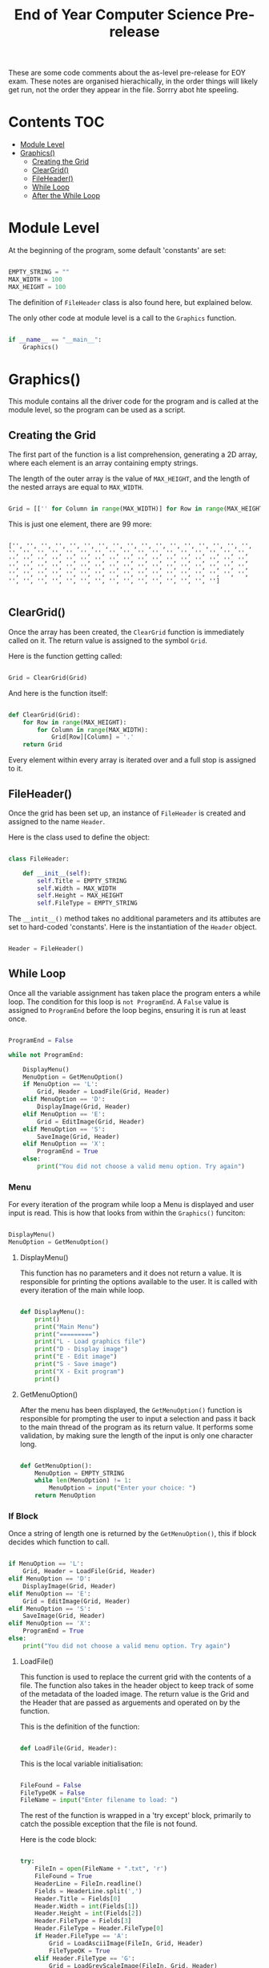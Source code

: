 #+TITLE: End of Year Computer Science Pre-release

These are some code comments about the as-level pre-release for EOY exam.
These notes are organised hierachically, in the order things will likely get run, not the order they appear in the file.
Sorrry abot hte speeling.

* Contents :TOC:
- [[#module-level][Module Level]]
- [[#graphics][Graphics()]]
  - [[#creating-the-grid][Creating the Grid]]
  - [[#cleargrid][ClearGrid()]]
  - [[#fileheader][FileHeader()]]
  - [[#while-loop][While Loop]]
  - [[#after-the-while-loop][After the While Loop]]

* Module Level

At the beginning of the program, some default 'constants' are set:

#+begin_src python

EMPTY_STRING = ""
MAX_WIDTH = 100
MAX_HEIGHT = 100

#+end_src

The definition of =FileHeader= class is also found here, but explained below.

The only other code at module level is a call to the =Graphics= function.

#+begin_src python

if __name__ == "__main__":
    Graphics()

#+end_src

* Graphics()

This module contains all the driver code for the program and is called at the module level, so the program can be used as a script.

** Creating the Grid

The first part of the function is a list comprehension, generating a 2D array, where each element is an array containing empty strings.

The length of the outer array is the value of =MAX_HEIGHT=, and the length of the nested arrays are equal to =MAX_WIDTH=.

#+begin_src python

    Grid = [['' for Column in range(MAX_WIDTH)] for Row in range(MAX_HEIGHT)]

#+end_src

This is just one element, there are 99 more:

#+begin_src

['', '', '', '', '', '', '', '', '', '', '', '', '', '', '', '', '', '', '', '', '', '', '', '', '', '', '', '', '', '', '', '', '', '', '', '', '', '', '', '', '', '', '', '', '', '', '', '', '', '', '', '', '', '', '', '', '', '', '', '', '', '', '', '', '', '', '', '', '', '', '', '', '', '', '', '', '', '', '', '', '', '', '', '', '', '', '', '', '', '', '', '', '', '', '', '', '', '', '', '']

#+end_src

** ClearGrid()

Once the array has been created, the =ClearGrid= function is immediately called on it.
The return value is assigned to the symbol =Grid=.

Here is the function getting called:

#+begin_src python

Grid = ClearGrid(Grid)

#+end_src

And here is the function itself:

#+begin_src python

def ClearGrid(Grid):
    for Row in range(MAX_HEIGHT):
        for Column in range(MAX_WIDTH):
            Grid[Row][Column] = '.'
    return Grid

#+end_src

Every element within every array is iterated over and a full stop is assigned to it.

** FileHeader()

Once the grid has been set up, an instance of =FileHeader= is created and assigned to the name =Header=.


Here is the class used to define the object:

#+begin_src python

class FileHeader:

    def __init__(self):
        self.Title = EMPTY_STRING
        self.Width = MAX_WIDTH
        self.Height = MAX_HEIGHT
        self.FileType = EMPTY_STRING

#+end_src

The =__intit__()= method takes no additional parameters and its attibutes are set to hard-coded 'constants'.
Here is the instantiation of the =Header= object.

#+begin_src python

Header = FileHeader()

#+end_src

** While Loop

Once all the variable assignment has taken place the program enters a while loop.
The condition for this loop is =not ProgramEnd=.
A =False= value is assigned to =ProgramEnd= before the loop begins, ensuring it is run at least once.

#+begin_src python

ProgramEnd = False

while not ProgramEnd:

    DisplayMenu()
    MenuOption = GetMenuOption()
    if MenuOption == 'L':
        Grid, Header = LoadFile(Grid, Header)
    elif MenuOption == 'D':
        DisplayImage(Grid, Header)
    elif MenuOption == 'E':
        Grid = EditImage(Grid, Header)
    elif MenuOption == 'S':
        SaveImage(Grid, Header)
    elif MenuOption == 'X':
        ProgramEnd = True
    else:
        print("You did not choose a valid menu option. Try again")

#+end_src

*** Menu

For every iteration of the program while loop a Menu is displayed and user input is read.
This is how that looks from within the =Graphics()= funciton:

#+begin_src python

DisplayMenu()
MenuOption = GetMenuOption()

#+end_src

**** DisplayMenu()

This function has no parameters and it does not return a value.
It is responsible for printing the options available to the user.
It is called with every iteration of the main while loop.

#+begin_src python

def DisplayMenu():
    print()
    print("Main Menu")
    print("=========")
    print("L - Load graphics file")
    print("D - Display image")
    print("E - Edit image")
    print("S - Save image")
    print("X - Exit program")
    print()

#+end_src

**** GetMenuOption()

After the menu has been displayed, the =GetMenuOption()= function is responsible for prompting the user to input a selection and pass it back to the main thread of the program as its return value.
It performs some validation, by making sure the length of the input is only one character long.

#+begin_src python

def GetMenuOption():
    MenuOption = EMPTY_STRING
    while len(MenuOption) != 1:
        MenuOption = input("Enter your choice: ")
    return MenuOption

#+end_src

*** If Block

Once a string of length one is returned by the =GetMenuOption()=, this if block decides which function to call.

#+begin_src python

if MenuOption == 'L':
    Grid, Header = LoadFile(Grid, Header)
elif MenuOption == 'D':
    DisplayImage(Grid, Header)
elif MenuOption == 'E':
    Grid = EditImage(Grid, Header)
elif MenuOption == 'S':
    SaveImage(Grid, Header)
elif MenuOption == 'X':
    ProgramEnd = True
else:
    print("You did not choose a valid menu option. Try again")

#+end_src

**** LoadFile()

This function is used to replace the current grid with the contents of a file.
The function also takes in the header object to keep track of some of the metadata of the loaded image.
The return value is the Grid and the Header that are passed as arguements and operated on by the function.

This is the definition of the function:

#+begin_src python

def LoadFile(Grid, Header):

#+end_src

This is the local variable initialisation:

#+begin_src python

    FileFound = False
    FileTypeOK = False
    FileName = input("Enter filename to load: ")

#+end_src

The rest of the function is wrapped in a 'try except' block, primarily to catch the possible exception that the file is not found.

Here is the code block:

#+begin_src python

    try:
        FileIn = open(FileName + ".txt", 'r')
        FileFound = True
        HeaderLine = FileIn.readline()
        Fields = HeaderLine.split(',')
        Header.Title = Fields[0]
        Header.Width = int(Fields[1])
        Header.Height = int(Fields[2])
        Header.FileType = Fields[3]
        Header.FileType = Header.FileType[0]
        if Header.FileType == 'A':
            Grid = LoadAsciiImage(FileIn, Grid, Header)
            FileTypeOK = True
        elif Header.FileType == 'G':
            Grid = LoadGreyScaleImage(FileIn, Grid, Header)
            FileTypeOK = True
        FileIn.close()
        if not FileTypeOK:
            DisplayError("Unknown file type")
        else:
            DisplayImage(Grid, Header)
    except:
        if not FileFound:
            DisplayError("File not found")
        else:
            DisplayError("Unknown error")

#+end_src

If the file specified is found a flag is set, namely =FileFound= is set to true.

*Header:*

- The first line of the file is read into a variable called =HeaderLine=.
- The =HeaderLine= is split into an array, called =Fields= on commas.
- The values of each element in =Fields= is assigned to one of the attributes of the =Header= object.

| element | attribute |
|---------+-----------|
|       0 | Title     |
|       1 | Width     |
|       2 | Height    |
|       3 | FileType  |

In the case of width and height, the integer value is stored.
The file type is set to the initial letter of the =Header.FileType= variable.

An if statement follows and depending on the filetype, the file is loaded into the =Grid= with one of two functions.
Once a function has been called, the file is closed.
If one of the functions does get called, =FileTypeOK= is set to true. This is used later.

#+begin_src python

        if Header.FileType == 'A':
            Grid = LoadAsciiImage(FileIn, Grid, Header)
            FileTypeOK = True
        elif Header.FileType == 'G':
            Grid = LoadGreyScaleImage(FileIn, Grid, Header)
            FileTypeOK = True
        FileIn.close()

#+end_src

***** LoadAsciiImage()

If the file type is equal to ~A~, the =LoadAsciiImage= function is called, passing in the file object, the =Grid= and the =Header= object.
The retutn value is assigned to =Grid=, populating it with the contents of the file.

Here is the function itself:

#+begin_src python

def LoadAsciiImage(FileIn, Grid, Header):
    try:
        ImageData = FileIn.readline()
        NextChar = 0
        for Row in range(Header.Height):
            for Column in range(Header.Width):
                Grid[Row][Column] = ImageData[NextChar]
                NextChar += 1
    except:
        DisplayError("Image data error")
    return Grid

#+end_src

*What is does:*

1. The second line of the file is read into a variable called =ImageData=, which is all the ascii characters needed in the image.
2. =NextChar=, a counter of the position along the =ImageData= string, is set to 0.
3. For every row in the image (retrieved from the =Header.Height= variable) iterate over the number of columns (width) of the image. (retrieved from the =Header.Width= variable)
4. The /'pixlel'/ on the =Grid= at the current coordinates (Row, Column) is set to the character at position =NextChar= along the =ImageData= variable.
5. =NextChar= is incremented, so that the next coordinate in =Grid= is set to the next character along =ImageData= as iteration over the 2D array continues.

 Provided that a valid line of sufficient length is read into =ImageData=, the modified =Grid= is returned.

***** LoadGreyScaleImage()

If the file type is equal to ~G~, the =LoadGreyScaleImage= function is called, passing in the file object, the =Grid= and the =Header= object.
The retutn value is assigned to =Grid=, populating it with the contents of the file.

Here is the function itself:

#+begin_src python

def LoadGreyScaleImage(FileIn, Grid, Header):
    try:
        for Row in range(Header.Height):
            for Column in range(Header.Width):
                NextPixel = FileIn.readline()
                PixelValue = int(NextPixel)
                Grid[Row][Column] = ConvertChar(PixelValue)
    except:
        DisplayError("Image data error")
    return Grid

#+end_src

Unlike the Ascii function, in this file, one line in the file represents one character.
For every position in the relevant part of the 2D array, determined by the header:

1. The line is read into the =NextPixel= variable.
2. The integer value is assigned to =PixelValue=.
3. The apropriate ascii character is placed in =Grid= at the current coordinates.

 The right ascii value is determined by the =ConvertChar()= function.

****** ConvertChar()

This function is used to convert a integer value, representing the shade of a pixel into an ascii character.

*Input:* an integer read from a file.
*Output:* an ascii symbol.

Here is the function, it is very simple:

#+begin_src python

def ConvertChar(PixelValue):
    if PixelValue <= 32:
        AsciiChar = '#'
    elif PixelValue <= 64:
        AsciiChar = '&'
    elif PixelValue <= 96:
        AsciiChar = '+'
    elif PixelValue <= 128:
        AsciiChar = ';'
    elif PixelValue <= 160:
        AsciiChar = ':'
    elif PixelValue <= 192:
        AsciiChar = ','
    elif PixelValue <= 224:
        AsciiChar = '.'
    else:
        AsciiChar = ' '
    return AsciiChar


#+end_src

It is effectively one large switch statement on =PixelValue=.
An ascii symbol is assigned to =AsciiChar= depending on the value.
A blank space is assigned if the value is above 224.

***** After Loading the Image

If the file type is not set to true, that means that a new image has not been read into =Grid=, therefore print a message.
If this is not the case a call to the =DisplayImage()= function is made to print the new image, this function is explained below.

#+begin_src python

        if not FileTypeOK:
            DisplayError("Unknown file type")
        else:
            DisplayImage(Grid, Header)

#+end_src

If there was an error  within the try block an appropriate message is displayed.

#+begin_src python

    try:

        #...

    except:

        if not FileFound:

            DisplayError("File not found")

        else:

            DisplayError("Unknown error")

#+end_src

The modified =Grid= and =Header= are returned after the try, catch block.

#+begin_src python

    return Grid, Header

#+end_src

**** DisplayImage()

This function can is called at various points in the program and it can be called explicitly by the user from the menu.
The function takes the =Grid= and =Header= pbject as paramaters, but has no return value.

Here is the function:

#+begin_src python

def DisplayImage(Grid, Header):
    print()
    PrintHeading(Header.Title)
    for ThisRow in range(Header.Height):
        for ThisColumn in range(Header.Width):
            print(Grid[ThisRow][ThisColumn], end='')
        print()

#+end_src

This function uses the limits stored in the =Header= object to iterate over relevant sections of the =Grid=.
It iterates over every element within nested arrays (rows) and prints the element without inserting a line break.
A line break is inserted every time one row is iterated over entirely.

***** PrintHeading()

Every time the =DisplayImage()= function is called, there is a call to =PrintHeading()=.
The only arguement passes is the string stored in =Header.Title=.
 The function looks like this:

 #+begin_src python

def PrintHeading(Heading):
   print(Heading)
   HeadingLength = len(Heading)
   for Position in range(1, HeadingLength + 1):
       print('=', end='')
   print()

 #+end_src

 It prints the string passed in and /'underlines'/ it with === signs.

**** EditImage()

One of the options open to the user is editing the image loaded onto the =Grid=.
The function parameters are the =Grid= and the =Header= object for the current image.

The function begins with displaying the image followed by setting =Answer= to =EMPTY_STRING=.

#+begin_src python

def EditImage(Grid, Header):

    DisplayImage(Grid, Header)
    Answer = EMPTY_STRING

    #...

#+end_src

Then a while loop begins, dependent on =Answer= != "N".
This means that the loop always runs at least once, and up until the user enters "N".'

#+begin_src python

    # ...

    while Answer != "N":
        Symbol = EMPTY_STRING
        NewSymbol = EMPTY_STRING
        while len(Symbol) != 1:
            Symbol = input("Enter the symbol you want to replace: ")
        while len(NewSymbol) != 1:
            NewSymbol = input("Enter the new symbol: ")
        for ThisRow in range(Header.Height):
            for ThisColumn in range(Header.Width):
                if Grid[ThisRow][ThisColumn] == Symbol:
                    Grid[ThisRow][ThisColumn] = NewSymbol



#+end_src

1. Some variables are initialised and set to default values.
2. A nested loop begins, taking user input and assigning it to =Symbol= until an input of 1 character is made.
3. A second nested loop begins after the first, taking user input and assigning it to =NewSymbol= continously until the input is one character long.
4. Iterate over relevant parts of the 2D array, determined by the meta-data in =Header=, replacing any character which is equal to =Symbol= with the character the user specified in =NewSymbol=.

Once a successful substitution has been made:

1. The image is displayed.
2. The user is asked if they want to make another change.

#+begin_src python

        # ...

        DisplayImage(Grid, Header)
        Answer = input("Do you want to make any further changes? (Y/N) ")


#+end_src

If the user enters "N" the loop exits and the modified =Grid= is returned.

#+begin_src python

    # ...

    return Grid

#+end_src

**** SaveImage()

This function allows the user to /'export'/ the image to a text file.
The image is exported as it is displayed in the program, so it can be viewed.
If exported in this way, it can not be loaded back into the program.
The function =SaveFile()=, explained below, is used to do this.

#+begin_src python

def SaveImage(Grid, Header):
    print("The current title of your image is: " + Header.Title)
    Answer = input("Do you want to use this as your filename? (Y/N) ")
    if Answer == "N" or Answer == "n":
        FileName = input("Enter a new filename: ")
    else:
        FileName = Header.Title
    FileOut = open(FileName + ".txt", 'w')
    FileOut.write(Header.Title + '\n')
    for Row in range(Header.Height):
        for Column in range(Header.Width):
            FileOut.write(Grid[Row][Column])
        FileOut.write('\n')
    FileOut.close()

#+end_src

1. Ask the user if they want to use the current image title as the file name.
2. Set the =FileName= to the title or a custom user input as requested.
3. Create a file object =FileOut=.
4. Write the title to the first line and insert a new line.
5. iterate over all the relevant parts of the 2D array, printing the value to the file.
6. At the end of each 'row' in the 2D array, insert a new line.
7. Close the file after all relevant info is outputted to the file.

**** Error Condition

If the input returned from the menu is not equal to any of the options, a message is displayed and the flow of the program continues, the while loop begins  again.

**** Exiting the Program

If the input is equal to 'X', =ProgramEnd= is set to True and no more iterations will take place, as the condition on the for loop is not met.

#+begin_src python

         # ...

         elif MenuOption == 'X':

            ProgramEnd = True

         # ...

#+end_src

** After the While Loop

Once the user has choosen to exit the program, this is printed on screen.
The user is also prompted to save the file:

#+begin_src python

print("You have chosen to exit the program")
Answer = input("Do you want to save the image as a graphics file? (Y/N) ")
if Answer == "Y" or Answer == "y":
    SaveFile(Grid, Header)

#+end_src

If the user answered no, the program ends.
If the user answered yes to the prompt, the =SaveFile()= function is called, passing in the grid and the header.

*** SaveFile()

This function takes in the =Grid= and the =Header= for the currently loaded image and writes it to a file in a format that can be loaded back into the program.

#+begin_src python

 def SaveFile(Grid, Header):
    FileName = input("Enter filename: ")
    FileOut = open(FileName + ".txt", 'w')
    FileOut.write(Header.Title + ',' + str(Header.Width) + ',' + str(Header.Height) + ',' + 'A' + '\n')
    for Row in range(Header.Height):
        for Column in range(Header.Width):
            FileOut.write(Grid[Row][Column])
    FileOut.close()

#+end_src

1. Read a =FileName= from the user.
2. Create a file object to write to called =FIleOut=.
3. On the first line write all the metadata, seperated by commas.
4. iterate over all the relevant parts of the 2D array and write the characters onto the 2nd line.
5. Close the file.
